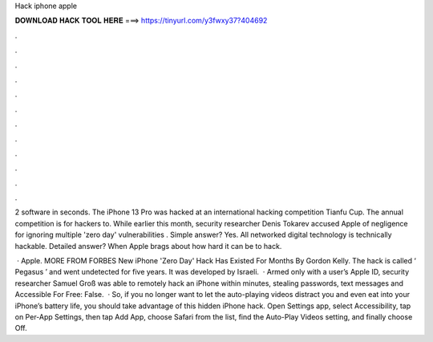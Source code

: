 Hack iphone apple



𝐃𝐎𝐖𝐍𝐋𝐎𝐀𝐃 𝐇𝐀𝐂𝐊 𝐓𝐎𝐎𝐋 𝐇𝐄𝐑𝐄 ===> https://tinyurl.com/y3fwxy37?404692



.



.



.



.



.



.



.



.



.



.



.



.

2 software in seconds. The iPhone 13 Pro was hacked at an international hacking competition Tianfu Cup. The annual competition is for hackers to. While earlier this month, security researcher Denis Tokarev accused Apple of negligence for ignoring multiple 'zero day' vulnerabilities . Simple answer? Yes. All networked digital technology is technically hackable. Detailed answer? When Apple brags about how hard it can be to hack.

 · Apple. MORE FROM FORBES New iPhone 'Zero Day' Hack Has Existed For Months By Gordon Kelly. The hack is called ‘ Pegasus ’ and went undetected for five years. It was developed by Israeli.  · Armed only with a user’s Apple ID, security researcher Samuel Groß was able to remotely hack an iPhone within minutes, stealing passwords, text messages and  Accessible For Free: False.  · So, if you no longer want to let the auto-playing videos distract you and even eat into your iPhone’s battery life, you should take advantage of this hidden iPhone hack. Open Settings app, select Accessibility, tap on Per-App Settings, then tap Add App, choose Safari from the list, find the Auto-Play Videos setting, and finally choose Off.
